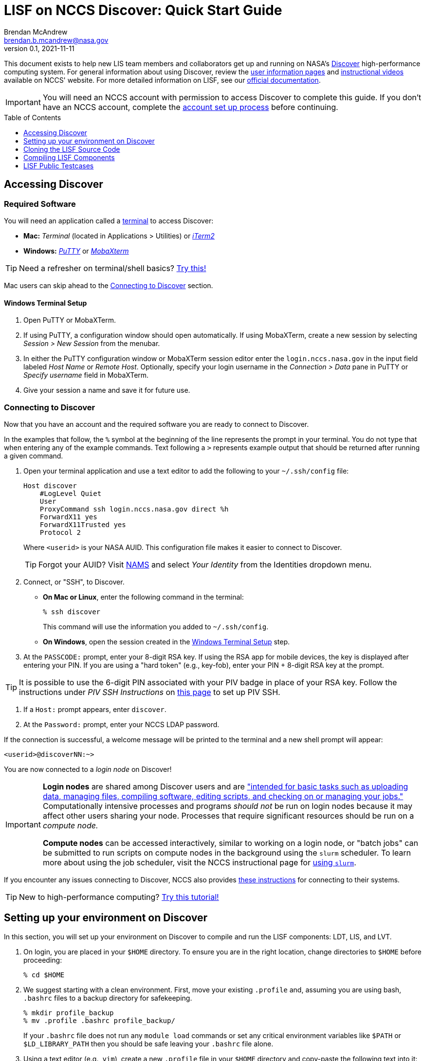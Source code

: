 = LISF on NCCS Discover: Quick Start Guide
Brendan McAndrew <brendan.b.mcandrew@nasa.gov>
:revnumber: 0.1
:revdate: 2021-11-11
:toc: macro
:toclevels: 1
:source-highlighter: highlightjs        // source code highlighting engine
// url attributes
:url-lis-website: https://lis.gsfc.nasa.gov
:url-lis-testcases-page: {url-lis-website}/tests/lis
:url-lis-testcases-data: https://portal.nccs.nasa.gov/lisdata_pub/Tutorials/Web_Version/
:url-lisf-docs: https://github.com/NASA-LIS/LISF/tree/master/docs
:url-lisf-github: https://github.com/NASA-LIS/LISF
:ssh-lisf-github: git@github.com:NASA-LIS/LISF.git
// discover attributes
:nccs-hostname: login.nccs.nasa.gov
// git attributes
:public-support-branch: support/lisf-public-7.3
// module attributes
:modulefile-dir: privatemodules
:intel-modulefile: lisf_7_intel_19_1_3_304

[.normal]
This document exists to help new LIS team members and collaborators get up and running on NASA's link:https://www.nccs.nasa.gov/systems/discover[Discover] high-performance computing system. For general information about using Discover, review the link:https://www.nccs.nasa.gov/nccs-users/[user information pages] and link:https://www.nccs.nasa.gov/nccs-users/instructional/instructional-videos[instructional videos] available on NCCS' website. For more detailed information on LISF, see our link:{url-lisf-docs}[official documentation].

IMPORTANT: You will need an NCCS account with permission to access Discover to complete this guide. If you don't have an NCCS account, complete the link:https://www.nccs.nasa.gov/nccs-users/instructional/account-set-up[account set up process] before continuing.

toc::[]

== Accessing Discover

=== Required Software

You will need an application called a link:https://en.wikipedia.org/wiki/Terminal_emulator[terminal] to access Discover:

* **Mac:** _Terminal_ (located in Applications > Utilities) or link:https://iterm2.com/[_iTerm2_]
* **Windows:** link:https://www.putty.org/[_PuTTY_] or link:https://mobaxterm.mobatek.net/download.html[_MobaXterm_]

TIP: Need a refresher on terminal/shell basics? link:http://swcarpentry.github.io/shell-novice/[Try this!]

Mac users can skip ahead to the <<Connecting to Discover>> section.

==== Windows Terminal Setup

. Open PuTTY or MobaXTerm.

. If using PuTTY, a configuration window should open automatically. If using MobaXTerm, create a new session by selecting _Session > New Session_ from the menubar.

. In either the PuTTY configuration window or MobaXTerm session editor enter the `{nccs-hostname}` in the input field labeled _Host Name_ or _Remote Host_. Optionally, specify your login username in the _Connection > Data_ pane in PuTTY or _Specify username_ field in MobaXTerm.

. Give your session a name and save it for future use.

=== Connecting to Discover

Now that you have an account and the required software you are ready to connect to Discover.

In the examples that follow, the `%` symbol at the beginning of the line represents the prompt in your terminal. You do not type that when entering any of the example commands. Text following a `>` represents example output that should be returned after running a given command.

. Open your terminal application and use a text editor to add the following to your `~/.ssh/config` file:
+
[source,text,subs="attributes"]
----
Host discover
    #LogLevel Quiet
    User <userid>
    ProxyCommand ssh {nccs-hostname} direct %h
    ForwardX11 yes
    ForwardX11Trusted yes
    Protocol 2
----
+
Where `<userid>` is your NASA AUID. This configuration file makes it easier to connect to Discover.
+
TIP: Forgot your AUID? Visit link:https://nams.nasa.gov[NAMS] and select _Your Identity_ from the Identities dropdown menu.

. Connect, or "SSH", to Discover.

** *On Mac or Linux*, enter the following command in the terminal:
+
[source,bash]
----
% ssh discover
----
+
This command will use the information you added to `~/.ssh/config`.

** *On Windows*, open the session created in the <<Windows Terminal Setup>> step.

. At the `PASSCODE:` prompt, enter your 8-digit RSA key. If using the RSA app for mobile devices, the key is displayed after entering your PIN. If you are using a "hard token" (e.g., key-fob), enter your PIN + 8-digit RSA key at the prompt.

[TIP]
====
It is possible to use the 6-digit PIN associated with your PIV badge in place of your RSA key. Follow the instructions under _PIV SSH Instructions_ on link:https://www.nccs.nasa.gov/nccs-users/instructional/logging-in/bastion-host[this page] to set up PIV SSH.
====

. If a `Host:` prompt appears, enter `discover`.

. At the `Password:` prompt, enter your NCCS LDAP password.

If the connection is successful, a welcome message will be printed to the terminal and a new shell prompt will appear:

[source,bash]
----
<userid>@discoverNN:~>
----

You are now connected to a _login node_ on Discover!

[IMPORTANT]
====
*Login nodes* are shared among Discover users and are link:https://wiki.uiowa.edu/display/hpcdocs/Login+Node+Usage#:~:text=The%20login%20nodes%20are%20limited,your%20jobs%20should%20run%20on.["intended for basic tasks such as uploading data, managing files, compiling software, editing scripts, and checking on or managing your jobs."] Computationally intensive processes and programs _should not_ be run on login nodes because it may affect other users sharing your node. Processes that require significant resources should be run on a _compute node._

*Compute nodes* can be accessed interactively, similar to working on a login node, or "batch jobs" can be submitted to run scripts on compute nodes in the background using the `slurm` scheduler. To learn more about using the job scheduler, visit the NCCS instructional page for link:https://www.nccs.nasa.gov/nccs-users/instructional/using-slurm[using `slurm`].
====

If you encounter any issues connecting to Discover, NCCS also provides link:https://www.nccs.nasa.gov/nccs-users/instructional/logging-in/bastion-host[these instructions] for connecting to their systems.

TIP: New to high-performance computing? link:https://hpc-carpentry.github.io/hpc-intro/[Try this tutorial!]

== Setting up your environment on Discover

In this section, you will set up your environment on Discover to compile and run the LISF components: LDT, LIS, and LVT.

. On login, you are placed in your `$HOME` directory. To ensure you are in the right location, change directories to `$HOME` before proceeding:
+
[source,bash]
----
% cd $HOME
----

. We suggest starting with a clean environment. First, move your existing `.profile` and, assuming you are using bash, `.bashrc` files to a backup directory for safekeeping.
+
[source,bash]
----
% mkdir profile_backup
% mv .profile .bashrc profile_backup/
----
+
If your `.bashrc` file does not run any `module load` commands or set any critical environment variables like `$PATH` or `$LD_LIBRARY_PATH` then you should be safe leaving your `.bashrc` file alone.

. Using a text editor (e.g., `vim`), create a new `.profile` file in your `$HOME` directory and copy-paste the following text into it:
+
[source,bash,subs="attributes"]
----
# This file is read each time a login shell is started.
if [ -n "$PS1" ]; then
    echo "" ; echo "sourcing clean .profile" ; echo ""
fi

module use --append $HOME/{modulefile-dir}
module load {intel-modulefile}
# load additional modules here

ulimit -s unlimited

if [ -n "$PS1" ]; then
    echo ""
    echo "sourced clean .profile"
    echo "--------------------"
    echo ""
fi
----
+
This file will be executed every time you log onto Discover.

. LISF has many software dependencies and expects certain environment variables to point to them. Discover uses the link:https://www.nccs.nasa.gov/nccs-users/instructional/using-discover/miscellaneous/using-modules[modules] package to make commonly used software available to all users. The LIS team has created custom modulefiles to load an environment suitable for compiling and running LIS, LDT, and LVT. These modulefiles are available in link:{url-lisf-github}/tree/master/env/discover[the `env/discover` directory of our GitHub repository]. In this step we will download the current Intel LISF modulefile for Discover (a modulefile for a GNU-based environment is also available).
+
First, make a directory called `{modulefile-dir}/` in your `$HOME` directory to store the modulefiles. Then change directories into it:
+
[source,bash,subs="attributes"]
----
% mkdir {modulefile-dir}
% cd {modulefile-dir}
----
+
Using `curl`, download the latest LISF modulefile:
+
[source,bash,subs="attributes"]
----
% curl -O https://raw.githubusercontent.com/NASA-LIS/LISF/master/env/discover/{intel-modulefile}
----
+
IMPORTANT: LISF modulefiles are periodically updated as the development environment evolves, check link:https://github.com/NASA-LIS/LISF/tree/master/env/discover[here] periodically to ensure you have the latest version.

. Source your new `.profile` file to load the clean environment for the current session:
+
[source,bash]
----
% source $HOME/.profile
----
+
In future, this file will be sourced automatically when you log onto Discover.
+
[TIP]
====
The LISF modulefile loads two additional modules available on Discover: `git` and TotalView (a GUI debugger). To view the complete list of available modules, run `module avail`. If there are other modules you would like loaded on login, add them to your `.profile` file at the indicated location. Take care not to introduce conflicts with the LISF environment. See link:https://www.nccs.nasa.gov/nccs-users/instructional/using-discover/miscellaneous/using-modules[this page] for more information.
====

Your LISF environment on Discover is now ready to use!

[NOTE]
====
The storage quota for your `$HOME` directory is quite small (1GB) so we suggest that you work in your `$NOBACKUP` directory which is located at `/discover/nobackup/<userid>` and has a default storage quota of 5GB. You may also be allowed to work in a directory created for your project that has significantly higher storage quota.

[source,bash]
----
% cd $NOBACKUP
----

You can check the storage quota in your `$HOME` and `$NOBACKUP` directories by entering the following command:

[source,bash]
----
% showquota -h

# the -h flag will show values in "human-friendly" format (i.e., MB and GB rather than KB)
----

The output will also show the storage quota for any additional disks associated with your userid.
====

== Cloning the LISF Source Code

Complete sections 1-4 in our link:{url-lisf-docs}/working_with_github/working_with_github.adoc[Working with GitHub] guide.

[TIP]
====
New to `git` and GitHub? Need a refresher?

* link:https://swcarpentry.github.io/git-novice/[Version Control with `git`]
* link:https://help.github.com/en/github[GitHub Guide (Text)]
* link:https://www.youtube.com/channel/UCP7RrmoueENv9TZts3HXXtw[GitHub Guide (Videos)]
====

== Compiling LISF Components

This section will provide a brief overview of the process to compile the LIS executable from the source code. A more detailed explanation can be found in the link:{url-lisf-docs}[LIS User's Guide]. The same process is followed for LDT and LVT.

IMPORTANT: The steps below assume you have already cloned the LISF repository to Discover.

. Change directories into the `LISF/` directory and "checkout" the `{public-support-branch}` branch:
+
[source,bash,subs="attributes"]
----
% cd LISF
% git checkout {public-support-branch}
----

. Change directories into the `lis/` subdirectory and run the configure script:
+
[source,bash]
----
% cd LISF/lis
% ./configure
----
+
A series of prompts will appear asking you to select your compile configuration options. To use the default setting, simply press _Enter_ at each prompt. To select a non-default setting, enter the appropriate option based on the prompt (i.e., _1_ to enable or _0_ to disable) and press _Enter_. For this exercise, the default settings will suffice. Again, more detailed information about these settings may be found in the link:{url-lisf-docs}[LISF documentation].
+
[source,bash]
----
Choose the following configure options:
Parallelism (0-serial, 1-dmpar, default=1):
Optimization level (-3=strict checks with warnings, -2=strict checks, -1=debug, 0,1,2,3, default=2):
Assume little/big_endian data format (1-little, 2-big, default=2):
Use GRIBAPI/ECCODES? (0-neither, 1-gribapi, 2-eccodes, default=2):
Enable AFWA-specific grib configuration settings? (1-yes, 0-no, default=0):
Use NETCDF? (1-yes, 0-no, default=1):
NETCDF version (3 or 4, default=4):
NETCDF use shuffle filter? (1-yes, 0-no, default = 1):
NETCDF use deflate filter? (1-yes, 0-no, default = 1):
NETCDF use deflate level? (1 to 9-yes, 0-no, default = 9):
Use HDF4? (1-yes, 0-no, default=1):
Use HDF5? (1-yes, 0-no, default=1):
Use HDFEOS? (1-yes, 0-no, default=1):
Use MINPACK? (1-yes, 0-no, default=0):
Use LIS-CRTM? (1-yes, 0-no, default=0):
Use LIS-CMEM? (1-yes, 0-no, default=0):
Use LIS-LAPACK? (1-yes, 0-no, default=0):
----

. Compile LIS:
+
[source,bash]
----
% ./compile
----
+
After entering this command you should see a lot of text scrolling by as LIS is compiled. This process may take 15-20 minutes and, barring any errors, will result in an executable file named `LIS`. If you encounter an error, check the link:{url-lisf-docs}[LISF documentation], our link:{url-lisf-github}/discussions[GitHub Discussions forum], or ask a team member for assistance.
+
Once you are comfortable with this process, you can speed up compilation by using additional threads. It is recommended that you do this on a compute node using an interactive session or by submitting a batch job. See the link:https://www.nccs.nasa.gov/nccs-users/instructional/using-slurm[NCCS' guidance on Slurm] for more information.
+
Here is an example command for requesting an interactive session on a compute node:
+
[source,bash]
----
% salloc --ntasks=1 --qos=debug
...
# Output will appear as resources are allocated and you are connected to the interactive session. This may take several minutes...
----
+
[NOTE]
====
Setting `--qos=debug` requests a session with debug **Q**uality **o**f **S**ervice. This typically results in a shorter wait time, but sessions are limited to 1 hour. More information on QoS options is available link:https://www.nccs.nasa.gov/nccs-users/instructional/using-slurm/qos[here].
====
+
When you are connected to an interactive session you are placed in your `$HOME` directory with a clean environment. Before compiling you must source your `.profile` again and change directories into `LISF/lis`.
+
[source,bash]
----
% source ~/.profile
% cd $NOBACKUP/lis-test/LISF/lis
% ./compile -j 28
----
+
Note the use of the `-j` flag to specify the number of threads to use while compiling.
+
Here is an example of a batch script that can be submitted to the `slurm` scheduler:
+
[source,bash,subs="attributes"]
----
#!/bin/bash
#SBATCH --job-name=lis-compile
#SBATCH --ntasks=1
#SBATCH --qos=debug
#SBATCH --time=01:00:00
#SBATCH --account=<ACCOUNT>

echo $DEV_ENV
cd $SLURM_SUBMIT_DIR

ulimit -s unlimited

./compile -j 28
----
+
Where `<ACCOUNT>` is a group ID linked to your Discover account (enter the command `groups <userid>` to view a list of the groups linked to your user).

. If compilation completes successfully, a file named `LIS` will be present in the `lis/` directory:
+
[source,bash]
----
% ls LIS
> LIS
----
+
You have now compiled LIS with the default configuration settings. To build LDT and LVT, change directories into `LISF/ldt` and `LISF/lvt` and follow the same steps as above.

== LISF Public Testcases

You are now ready to work through the LISF Public Testcases. These testcases will verify that your working environment is set up properly and you have successfully compiled each of the LISF components by walking you through an end-to-end "experiment" that uses LDT, LIS, and LVT.

Follow the _Public Testcase Walkthrough_ guide available in our link:{url-lisf-docs}[documentation].
